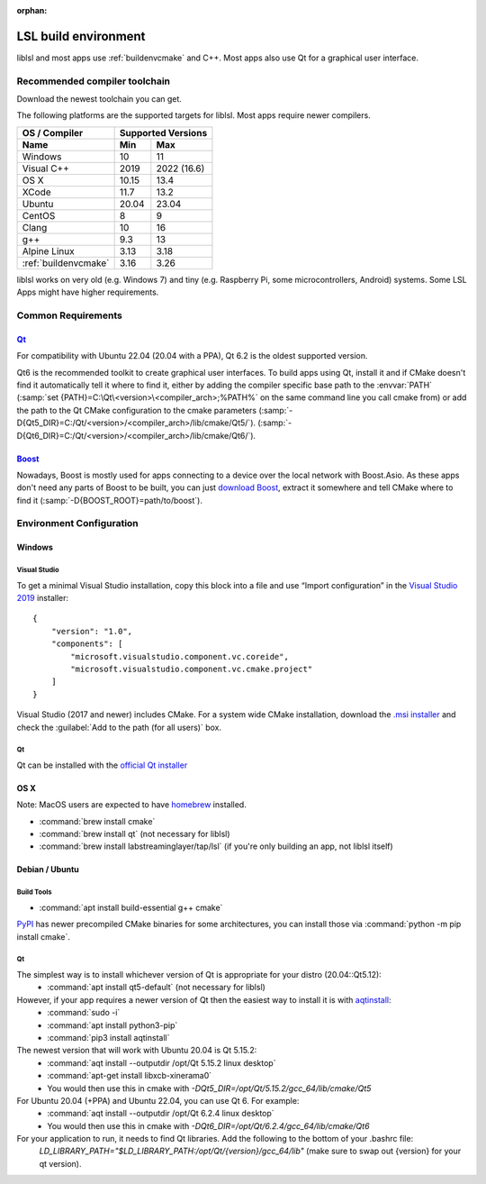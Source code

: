 :orphan:

.. _lslbuildenv:

LSL build environment
=====================

liblsl and most apps use :ref:`buildenvcmake` and C++.
Most apps also use Qt for a graphical user interface.

Recommended compiler toolchain
------------------------------

Download the newest toolchain you can get.

The following platforms are the supported targets for liblsl.
Most apps require newer compilers.

========================= ======        ===========
OS / Compiler             Supported Versions
------------------------- -------------------------
Name                      Min           Max
========================= ======        ===========
Windows                   10            11
Visual C++                2019          2022 (16.6)
OS X                      10.15         13.4
XCode                     11.7          13.2
Ubuntu                    20.04         23.04
CentOS                    8             9
Clang                     10            16
g++                       9.3           13
Alpine Linux              3.13          3.18
:ref:`buildenvcmake`      3.16          3.26
========================= ======        ===========

liblsl works on very old (e.g. Windows 7) and tiny (e.g. 
Raspberry Pi, some microcontrollers, Android) systems.
Some LSL Apps might have higher requirements.

Common Requirements
-------------------

.. _Qt:


`Qt <http://qt.io>`__
`````````````````````

For compatibility with Ubuntu 22.04 (20.04 with a PPA), Qt 6.2 is the oldest supported
version.

Qt6 is the recommended toolkit to create graphical user interfaces.
To build apps using Qt, install it and if CMake doesn't find it automatically
tell it where to find it, either by adding the compiler specific base path to
the :envvar:`PATH`
(:samp:`set {PATH}=C:\Qt\<version>\<compiler_arch>;%PATH%`
on the same command line you call cmake from) or add the path to the Qt CMake
configuration to the cmake parameters
(:samp:`-D{Qt5_DIR}=C:/Qt/<version>/<compiler_arch>/lib/cmake/Qt5/`).
(:samp:`-D{Qt6_DIR}=C:/Qt/<version>/<compiler_arch>/lib/cmake/Qt6/`).

.. _boost:

`Boost <https://boost.org>`__
`````````````````````````````

Nowadays, Boost is mostly used for apps connecting to a device over the local network
with Boost.Asio. As these apps don't need any parts of Boost to be built, you can
just `download Boost <https://www.boost.org/users/download/>`__, extract it somewhere
and tell CMake where to find it (:samp:`-D{BOOST_ROOT}=path/to/boost`).

Environment Configuration
-------------------------

Windows
```````

Visual Studio
'''''''''''''

To get a minimal Visual Studio installation, copy this block into a file and
use “Import configuration” in the
`Visual Studio 2019 <https://visualstudio.com/downloads>`_
installer:

::

   {
       "version": "1.0",
       "components": [
           "microsoft.visualstudio.component.vc.coreide",
           "microsoft.visualstudio.component.vc.cmake.project"
       ]
   }

Visual Studio (2017 and newer) includes CMake.
For a system wide CMake installation, download the
`.msi installer <https://cmake.org/download/>`__
and check the :guilabel:`Add to the path (for all users)` box.

Qt
''

Qt can be installed with the
`official Qt installer <http://download.qt.io/official_releases/online_installers/qt-unified-windows-x86-online.exe>`__

OS X
````

Note: MacOS users are expected to have `homebrew <https://brew.sh/>`__ installed.

- :command:`brew install cmake`

- :command:`brew install qt` (not necessary for liblsl)

- :command:`brew install labstreaminglayer/tap/lsl` (if you're only building an app, not liblsl itself)

Debian / Ubuntu
```````````````

Build Tools
'''''''''''

- :command:`apt install build-essential g++ cmake`

`PyPI <https://pypi.org/project/cmake/>`_ has newer precompiled CMake binaries
for some architectures, you can install those via
:command:`python -m pip install cmake`.

Qt
''

The simplest way is to install whichever version of Qt is appropriate for your distro (20.04::Qt5.12):
    - :command:`apt install qt5-default` (not necessary for liblsl)
    
However, if your app requires a newer version of Qt then the easiest way to install it is with `aqtinstall <https://aqtinstall.readthedocs.io/en/latest/>`__:
    - :command:`sudo -i`
    - :command:`apt install python3-pip`
    - :command:`pip3 install aqtinstall`

The newest version that will work with Ubuntu 20.04 is Qt 5.15.2:
    - :command:`aqt install --outputdir /opt/Qt 5.15.2 linux desktop`
    - :command:`apt-get install libxcb-xinerama0`
    - You would then use this in cmake with `-DQt5_DIR=/opt/Qt/5.15.2/gcc_64/lib/cmake/Qt5`
    
For Ubuntu 20.04 (+PPA) and Ubuntu 22.04, you can use Qt 6. For example:
    - :command:`aqt install --outputdir /opt/Qt 6.2.4 linux desktop`
    - You would then use this in cmake with `-DQt6_DIR=/opt/Qt/6.2.4/gcc_64/lib/cmake/Qt6`
    
For your application to run, it needs to find Qt libraries. Add the following to the bottom of your .bashrc file:
  `LD_LIBRARY_PATH="$LD_LIBRARY_PATH:/opt/Qt/{version}/gcc_64/lib"`  (make sure to swap out {version} for your qt version).
